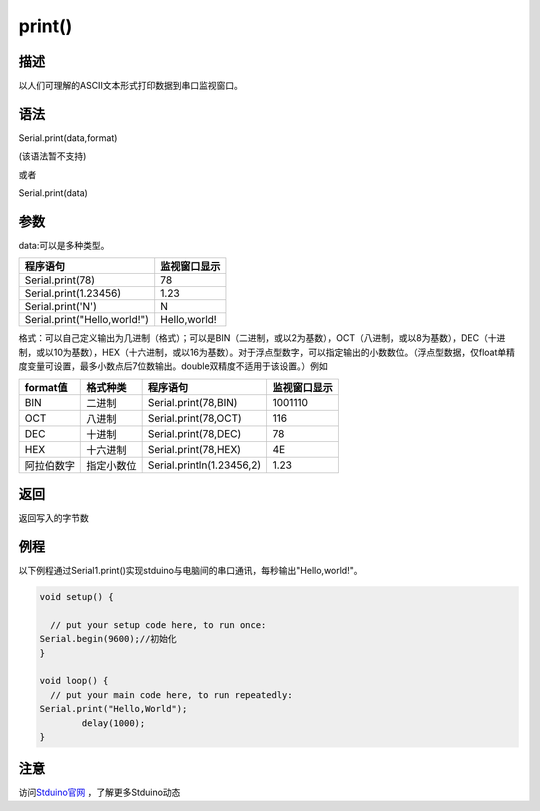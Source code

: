 ++++++++++++++++++
print()
++++++++++++++++++

描述
====
以人们可理解的ASCII文本形式打印数据到串口监视窗口。

语法
====
Serial.print(data,format) 

(该语法暂不支持)

或者

Serial.print(data)

参数
====
data:可以是多种类型。

+-------------------------------+--------------+
| 程序语句                      | 监视窗口显示 |
+===============================+==============+
|Serial.print(78)               |            78|
+-------------------------------+--------------+
|Serial.print(1.23456)          |          1.23|
+-------------------------------+--------------+
|Serial.print('N')              |             N|
+-------------------------------+--------------+
|Serial.print("Hello,world!")   | Hello,world! |
+-------------------------------+--------------+

格式：可以自己定义输出为几进制（格式）；\
可以是BIN（二进制，或以2为基数），OCT（八进制，或以8为基数），DEC（十进制，或以10为基数），HEX（十六进制，或以16为基数）。\
对于浮点型数字，可以指定输出的小数数位。（浮点型数据，仅float单精度变量可设置，最多小数点后7位数输出。double双精度不适用于该设置。）\
例如

+----------+----------+-------------------------+------------+
|format值  |格式种类  |程序语句                 |监视窗口显示|
+==========+==========+=========================+============+
|BIN       |二进制    |Serial.print(78,BIN)     |     1001110|
+----------+----------+-------------------------+------------+
|OCT       |八进制    |Serial.print(78,OCT)     |         116|
+----------+----------+-------------------------+------------+
|DEC       |十进制    |Serial.print(78,DEC)     |          78|
+----------+----------+-------------------------+------------+
|HEX       |十六进制  |Serial.print(78,HEX)     |4E          |
+----------+----------+-------------------------+------------+
|阿拉伯数字|指定小数位|Serial.println(1.23456,2)|1.23        |
+----------+----------+-------------------------+------------+



返回
====
返回写入的字节数

例程
====
以下例程通过Serial1.print()实现stduino与电脑间的串口通讯，每秒输出"Hello,world!"。

.. code:: c

	void setup() {
		
	  // put your setup code here, to run once:
	Serial.begin(9600);//初始化
	}

	void loop() {
	  // put your main code here, to run repeatedly:
	Serial.print("Hello,World");
		delay(1000);
	}


注意
====


访问\ `Stduino官网 <http://stduino.com/forum.php>`_ ，了解更多Stduino动态
